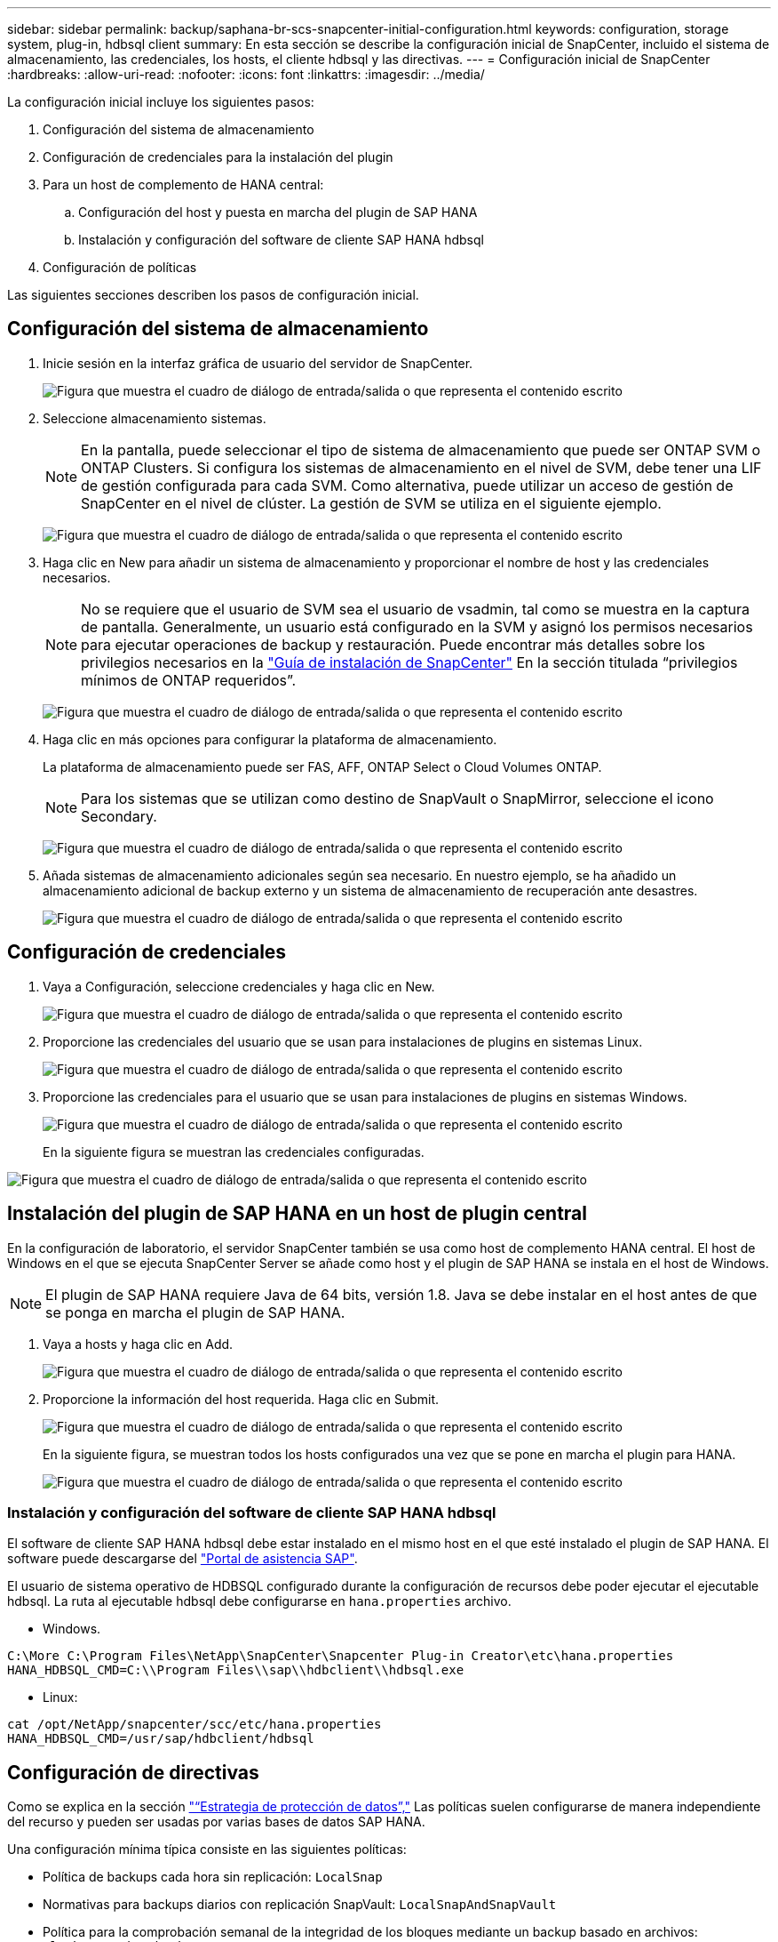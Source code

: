 ---
sidebar: sidebar 
permalink: backup/saphana-br-scs-snapcenter-initial-configuration.html 
keywords: configuration, storage system, plug-in, hdbsql client 
summary: En esta sección se describe la configuración inicial de SnapCenter, incluido el sistema de almacenamiento, las credenciales, los hosts, el cliente hdbsql y las directivas. 
---
= Configuración inicial de SnapCenter
:hardbreaks:
:allow-uri-read: 
:nofooter: 
:icons: font
:linkattrs: 
:imagesdir: ../media/


[role="lead"]
La configuración inicial incluye los siguientes pasos:

. Configuración del sistema de almacenamiento
. Configuración de credenciales para la instalación del plugin
. Para un host de complemento de HANA central:
+
.. Configuración del host y puesta en marcha del plugin de SAP HANA
.. Instalación y configuración del software de cliente SAP HANA hdbsql


. Configuración de políticas


Las siguientes secciones describen los pasos de configuración inicial.



== Configuración del sistema de almacenamiento

. Inicie sesión en la interfaz gráfica de usuario del servidor de SnapCenter.
+
image:saphana-br-scs-image23.png["Figura que muestra el cuadro de diálogo de entrada/salida o que representa el contenido escrito"]

. Seleccione almacenamiento sistemas.
+

NOTE: En la pantalla, puede seleccionar el tipo de sistema de almacenamiento que puede ser ONTAP SVM o ONTAP Clusters. Si configura los sistemas de almacenamiento en el nivel de SVM, debe tener una LIF de gestión configurada para cada SVM. Como alternativa, puede utilizar un acceso de gestión de SnapCenter en el nivel de clúster. La gestión de SVM se utiliza en el siguiente ejemplo.

+
image:saphana-br-scs-image24.png["Figura que muestra el cuadro de diálogo de entrada/salida o que representa el contenido escrito"]

. Haga clic en New para añadir un sistema de almacenamiento y proporcionar el nombre de host y las credenciales necesarios.
+

NOTE: No se requiere que el usuario de SVM sea el usuario de vsadmin, tal como se muestra en la captura de pantalla. Generalmente, un usuario está configurado en la SVM y asignó los permisos necesarios para ejecutar operaciones de backup y restauración. Puede encontrar más detalles sobre los privilegios necesarios en la http://docs.netapp.com/ocsc-43/index.jsp?topic=%2Fcom.netapp.doc.ocsc-isg%2Fhome.html["Guía de instalación de SnapCenter"^] En la sección titulada “privilegios mínimos de ONTAP requeridos”.

+
image:saphana-br-scs-image25.png["Figura que muestra el cuadro de diálogo de entrada/salida o que representa el contenido escrito"]

. Haga clic en más opciones para configurar la plataforma de almacenamiento.
+
La plataforma de almacenamiento puede ser FAS, AFF, ONTAP Select o Cloud Volumes ONTAP.

+

NOTE: Para los sistemas que se utilizan como destino de SnapVault o SnapMirror, seleccione el icono Secondary.

+
image:saphana-br-scs-image26.png["Figura que muestra el cuadro de diálogo de entrada/salida o que representa el contenido escrito"]

. Añada sistemas de almacenamiento adicionales según sea necesario. En nuestro ejemplo, se ha añadido un almacenamiento adicional de backup externo y un sistema de almacenamiento de recuperación ante desastres.
+
image:saphana-br-scs-image27.png["Figura que muestra el cuadro de diálogo de entrada/salida o que representa el contenido escrito"]





== Configuración de credenciales

. Vaya a Configuración, seleccione credenciales y haga clic en New.
+
image:saphana-br-scs-image28.png["Figura que muestra el cuadro de diálogo de entrada/salida o que representa el contenido escrito"]

. Proporcione las credenciales del usuario que se usan para instalaciones de plugins en sistemas Linux.
+
image:saphana-br-scs-image29.png["Figura que muestra el cuadro de diálogo de entrada/salida o que representa el contenido escrito"]

. Proporcione las credenciales para el usuario que se usan para instalaciones de plugins en sistemas Windows.
+
image:saphana-br-scs-image30.png["Figura que muestra el cuadro de diálogo de entrada/salida o que representa el contenido escrito"]

+
En la siguiente figura se muestran las credenciales configuradas.



image:saphana-br-scs-image31.png["Figura que muestra el cuadro de diálogo de entrada/salida o que representa el contenido escrito"]



== Instalación del plugin de SAP HANA en un host de plugin central

En la configuración de laboratorio, el servidor SnapCenter también se usa como host de complemento HANA central. El host de Windows en el que se ejecuta SnapCenter Server se añade como host y el plugin de SAP HANA se instala en el host de Windows.


NOTE: El plugin de SAP HANA requiere Java de 64 bits, versión 1.8. Java se debe instalar en el host antes de que se ponga en marcha el plugin de SAP HANA.

. Vaya a hosts y haga clic en Add.
+
image:saphana-br-scs-image32.png["Figura que muestra el cuadro de diálogo de entrada/salida o que representa el contenido escrito"]

. Proporcione la información del host requerida. Haga clic en Submit.
+
image:saphana-br-scs-image33.png["Figura que muestra el cuadro de diálogo de entrada/salida o que representa el contenido escrito"]

+
En la siguiente figura, se muestran todos los hosts configurados una vez que se pone en marcha el plugin para HANA.

+
image:saphana-br-scs-image34.png["Figura que muestra el cuadro de diálogo de entrada/salida o que representa el contenido escrito"]





=== Instalación y configuración del software de cliente SAP HANA hdbsql

El software de cliente SAP HANA hdbsql debe estar instalado en el mismo host en el que esté instalado el plugin de SAP HANA. El software puede descargarse del https://support.sap.com/en/index.html["Portal de asistencia SAP"^].

El usuario de sistema operativo de HDBSQL configurado durante la configuración de recursos debe poder ejecutar el ejecutable hdbsql. La ruta al ejecutable hdbsql debe configurarse en `hana.properties` archivo.

* Windows.


....
C:\More C:\Program Files\NetApp\SnapCenter\Snapcenter Plug-in Creator\etc\hana.properties
HANA_HDBSQL_CMD=C:\\Program Files\\sap\\hdbclient\\hdbsql.exe
....
* Linux:


....
cat /opt/NetApp/snapcenter/scc/etc/hana.properties
HANA_HDBSQL_CMD=/usr/sap/hdbclient/hdbsql
....


== Configuración de directivas

Como se explica en la sección link:saphana-br-scs-snapcenter-concepts-and-best-practices.html#data-protection-strategy["“Estrategia de protección de datos”,"] Las políticas suelen configurarse de manera independiente del recurso y pueden ser usadas por varias bases de datos SAP HANA.

Una configuración mínima típica consiste en las siguientes políticas:

* Política de backups cada hora sin replicación: `LocalSnap`
* Normativas para backups diarios con replicación SnapVault: `LocalSnapAndSnapVault`
* Política para la comprobación semanal de la integridad de los bloques mediante un backup basado en archivos: `BlockIntegrityCheck`


En las siguientes secciones se describe la configuración de estas tres directivas.



=== Política de backups de snapshot cada hora

. Vaya a Configuración > Directivas y haga clic en Nuevo.
+
image:saphana-br-scs-image35.png["Figura que muestra el cuadro de diálogo de entrada/salida o que representa el contenido escrito"]

. Escriba el nombre de la política y una descripción. Haga clic en Siguiente.
+
image:saphana-br-scs-image36.png["Figura que muestra el cuadro de diálogo de entrada/salida o que representa el contenido escrito"]

. Seleccione el tipo de backup as Snapshot Based y seleccione Hourly for schedule frequency.
+
image:saphana-br-scs-image37.png["Figura que muestra el cuadro de diálogo de entrada/salida o que representa el contenido escrito"]

. Configurar las opciones de retención para backups bajo demanda.
+
image:saphana-br-scs-image38.png["Figura que muestra el cuadro de diálogo de entrada/salida o que representa el contenido escrito"]

. Configurar los ajustes de retención para los backups programados.
+
image:saphana-br-scs-image39.png["Figura que muestra el cuadro de diálogo de entrada/salida o que representa el contenido escrito"]

. Configure las opciones de replicación. En este caso, no se ha seleccionado ninguna actualización de SnapVault o SnapMirror.
+
image:saphana-br-scs-image40.png["Figura que muestra el cuadro de diálogo de entrada/salida o que representa el contenido escrito"]

. En la página Summary, haga clic en Finish.
+
image:saphana-br-scs-image41.png["Figura que muestra el cuadro de diálogo de entrada/salida o que representa el contenido escrito"]





=== Normativa sobre backups snapshot diarios con replicación SnapVault

. Vaya a Configuración > Directivas y haga clic en Nuevo.
. Escriba el nombre de la política y una descripción. Haga clic en Siguiente.
+
image:saphana-br-scs-image42.png["Figura que muestra el cuadro de diálogo de entrada/salida o que representa el contenido escrito"]

. Establezca el tipo de backup en Snapshot Based y la frecuencia de programación en Daily.
+
image:saphana-br-scs-image43.png["Figura que muestra el cuadro de diálogo de entrada/salida o que representa el contenido escrito"]

. Configurar las opciones de retención para backups bajo demanda.
+
image:saphana-br-scs-image44.png["Figura que muestra el cuadro de diálogo de entrada/salida o que representa el contenido escrito"]

. Configurar los ajustes de retención para los backups programados.
+
image:saphana-br-scs-image45.png["Figura que muestra el cuadro de diálogo de entrada/salida o que representa el contenido escrito"]

. Seleccione Actualizar SnapVault después de crear una copia Snapshot local.
+

NOTE: La etiqueta de la política secundaria debe ser la misma que la etiqueta de SnapMirror en la configuración de protección de datos en la capa de almacenamiento. Consulte la sección link:saphana-br-scs-snapcenter-resource-specific-configuration-for-sap-hana-database-backups.html#configuration-of-data-protection-to-off-site-backup-storage["“Configuración de la protección de datos en almacenamiento de backup externo”."]

+
image:saphana-br-scs-image46.png["Figura que muestra el cuadro de diálogo de entrada/salida o que representa el contenido escrito"]

. En la página Summary, haga clic en Finish.
+
image:saphana-br-scs-image47.png["Figura que muestra el cuadro de diálogo de entrada/salida o que representa el contenido escrito"]





=== Política de Comprobación de integridad de bloque semanal

. Vaya a Configuración > Directivas y haga clic en Nuevo.
. Escriba el nombre de la política y una descripción. Haga clic en Siguiente.
+
image:saphana-br-scs-image48.png["Figura que muestra el cuadro de diálogo de entrada/salida o que representa el contenido escrito"]

. Establezca el tipo de backup en File-based y la frecuencia de programación en Weekly.
+
image:saphana-br-scs-image49.png["Figura que muestra el cuadro de diálogo de entrada/salida o que representa el contenido escrito"]

. Configurar las opciones de retención para backups bajo demanda.
+
image:saphana-br-scs-image50.png["Figura que muestra el cuadro de diálogo de entrada/salida o que representa el contenido escrito"]

. Configurar los ajustes de retención para los backups programados.
+
image:saphana-br-scs-image50.png["Figura que muestra el cuadro de diálogo de entrada/salida o que representa el contenido escrito"]

. En la página Summary, haga clic en Finish.
+
image:saphana-br-scs-image51.png["Figura que muestra el cuadro de diálogo de entrada/salida o que representa el contenido escrito"]

+
En la siguiente figura, se muestra un resumen de las políticas configuradas.

+
image:saphana-br-scs-image52.png["Figura que muestra el cuadro de diálogo de entrada/salida o que representa el contenido escrito"]


